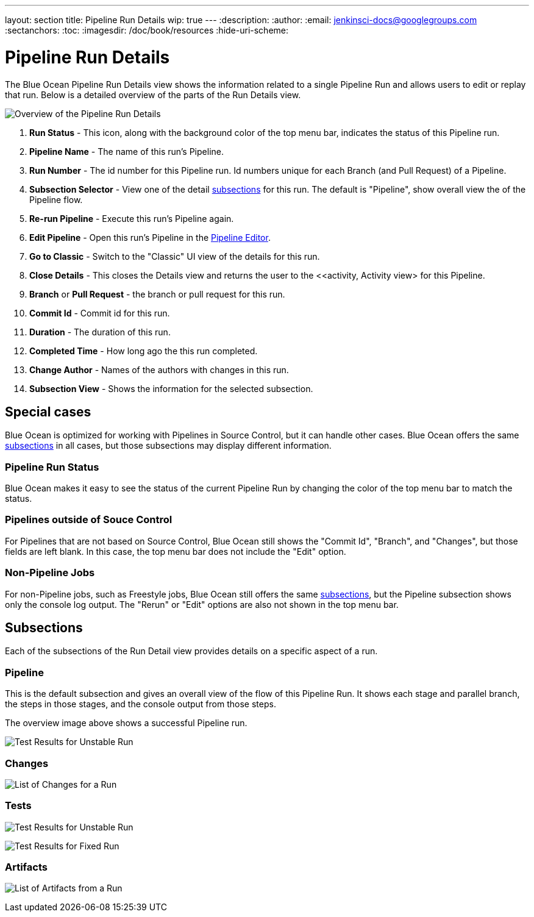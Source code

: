 ---
layout: section
title: Pipeline Run Details
wip: true
---
:description:
:author:
:email: jenkinsci-docs@googlegroups.com
:sectanchors:
:toc:
:imagesdir: /doc/book/resources
:hide-uri-scheme:

= Pipeline Run Details

The Blue Ocean Pipeline Run Details view shows the information related to
a single Pipeline Run and allows users to edit or replay that run.
Below is a detailed overview of the parts of the Run Details view.

image:blueocean/pipeline-run-details/overview.png[Overview of the Pipeline Run Details, role=center]

. *Run Status* - This icon, along with the background color of the top menu bar,
indicates the status of this Pipeline run.
. *Pipeline Name* - The name of this run's Pipeline.
. *Run Number* - The id number for this Pipeline run.
Id numbers unique for each Branch (and Pull Request) of a Pipeline.
. *Subsection Selector* - View one of the detail <<#subsections, subsections>> for this run.
The default is "Pipeline", show overall view the of the Pipeline flow.
. *Re-run Pipeline* - Execute this run's Pipeline again.
. *Edit Pipeline* - Open this run's Pipeline in the <<pipeline-editor, Pipeline Editor>>.
. *Go to Classic* - Switch to the "Classic" UI view of the details for this run.
. *Close Details* - This closes the Details view and returns the user to the
<<activity, Activity view> for this Pipeline.
. *Branch* or *Pull Request* - the branch or pull request for this run.
. *Commit Id* - Commit id for this run.
. *Duration* - The duration of this run.
. *Completed Time* - How long ago the this run completed.
. *Change Author* - Names of the authors with changes in this run.
. *Subsection View* - Shows the information for the selected subsection.

== Special cases

Blue Ocean is optimized for working with Pipelines in Source Control,
but it can handle other cases.
Blue Ocean offers the same <<#subsections, subsections>> in all cases,
but those subsections may display different information.

=== Pipeline Run Status

Blue Ocean makes it easy to see the status of the current Pipeline Run by
changing the color of the top menu bar to match the status.


=== Pipelines outside of Souce Control

For Pipelines that are not based on Source Control,
Blue Ocean still shows the "Commit Id", "Branch", and "Changes",
but those fields are left blank.
In this case, the top menu bar does not include the "Edit" option.

=== Non-Pipeline Jobs

For non-Pipeline jobs, such as Freestyle jobs,
Blue Ocean still offers the same <<#subsections, subsections>>,
but the Pipeline subsection shows only the console log output.
The "Rerun" or "Edit" options are also not shown in the top menu bar.

[[subsections]]
== Subsections

Each of the subsections of the Run Detail view provides details on a specific
aspect of a run.

=== Pipeline

This is the default subsection and gives an overall view of the flow of this Pipeline Run.
It shows each stage and parallel branch, the steps in those stages,
and the console output from those steps.

The overview image above shows a successful Pipeline run.


image:blueocean/pipeline-run-details/pipeline-failed.png[Test Results for Unstable Run, role=center]

=== Changes

image:blueocean/pipeline-run-details/changes-one-change.png[List of Changes for a Run, role=center]

=== Tests


image:blueocean/pipeline-run-details/tests-unstable.png[Test Results for Unstable Run, role=center]

image:blueocean/pipeline-run-details/tests-fixed.png[Test Results for Fixed Run, role=center]

=== Artifacts

image:blueocean/pipeline-run-details/artifacts-list.png[List of Artifacts from a Run, role=center]
